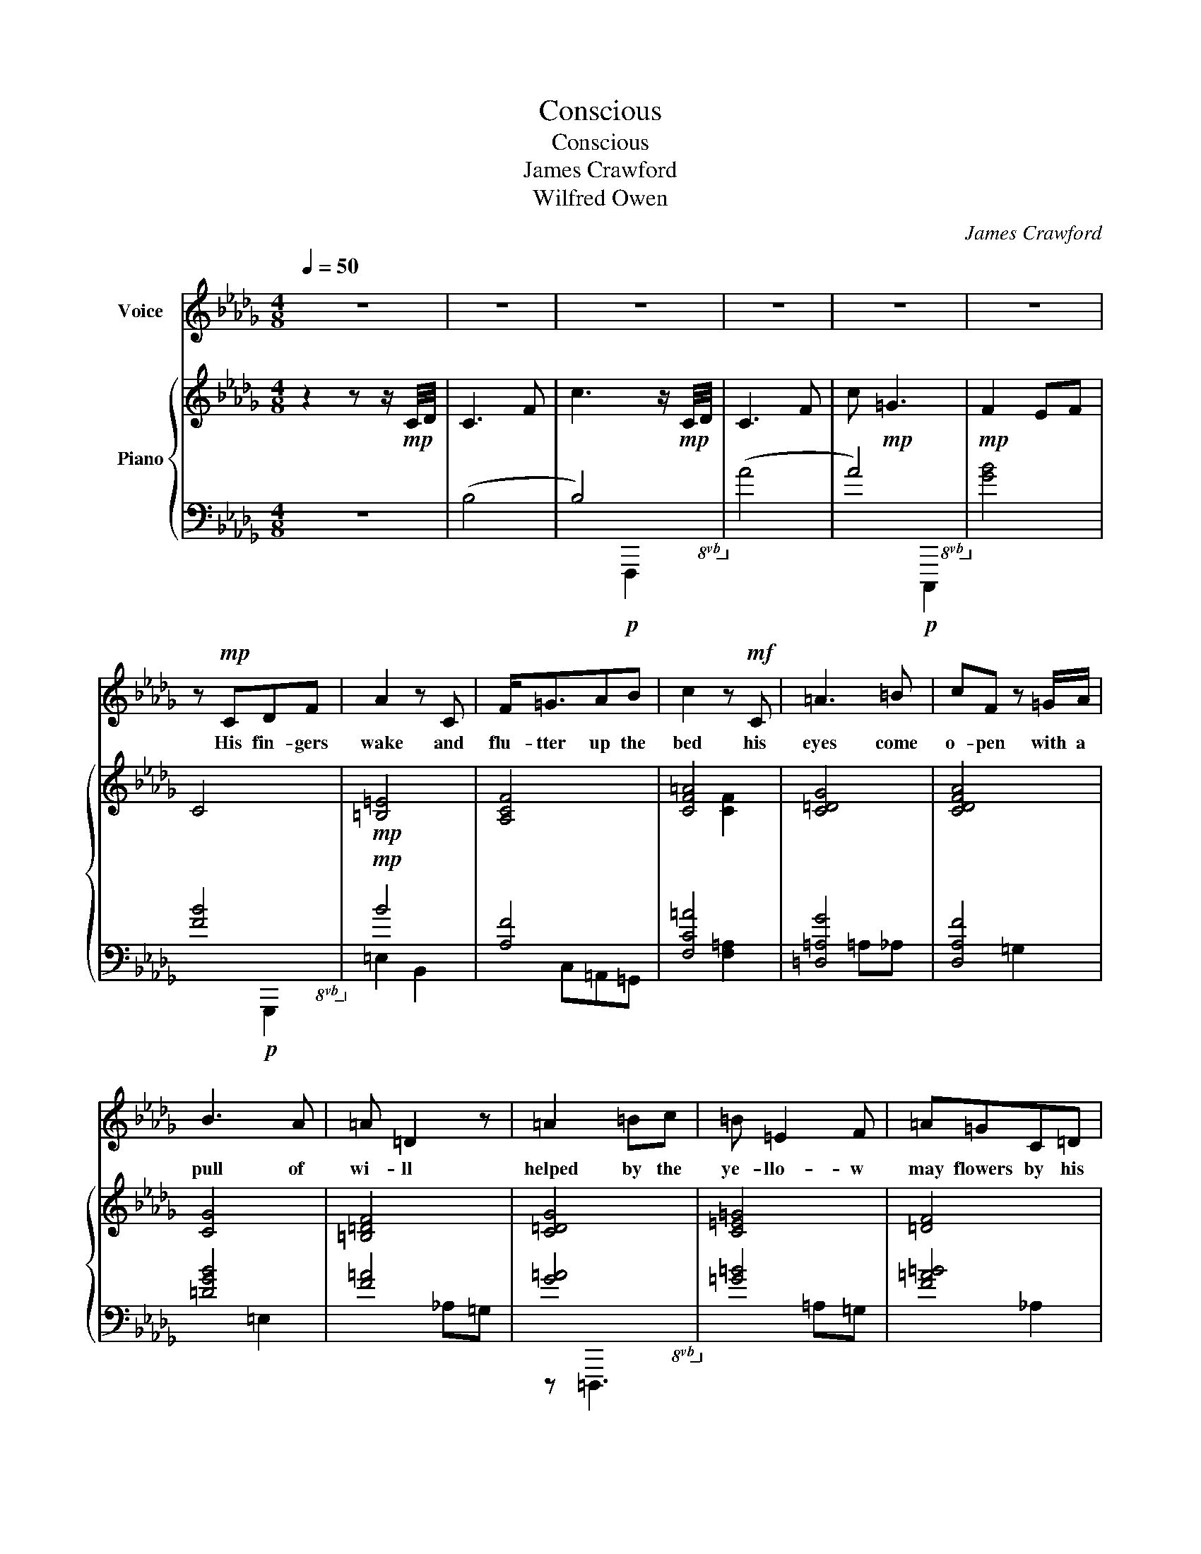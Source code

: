 X:1
T:Conscious
T:Conscious
T:James Crawford
T:Wilfred Owen
C:James Crawford
Z:Wilfred Owen
%%score 1 { ( 2 5 ) | ( 3 4 6 ) }
L:1/8
Q:1/4=50
M:4/8
K:Db
V:1 treble nm="Voice"
V:2 treble nm="Piano"
V:5 treble 
V:3 bass 
V:4 bass 
V:6 bass 
V:1
 z4 | z4 | z4 | z4 | z4 | z4 | z!mp! CDF | A2 z C | F<=GAB | c2 z!mf! C | =A3 =B | cF z =G/A/ | %12
w: ||||||His fin- gers|wake and|flu- tter up the|bed his|eyes come|o- pen with a|
 B3 A | =A =D2 z | =A2 =Bc | =B =E2 F | =A=GC=D | =E4 | z!p! =EF=A | c3 =d | c F3 | B3 A | =A2 z2 | %23
w: pull of|wi- ll|helped by the|ye- llo- w|may flowers by his|head|What a smooth|floor the|ward has,|what a|rug.|
 z [=A,D]=EF | =G =A3 | AE_CD | E3 z | z [B,D]EG | A B3 | _cBE>F | G3 z |!f! D2 d<B | %32
w: Who is that|tal- king|some- where out of|sight?|Three flies are|cree- ping|round the shi- ny|jug.|Nurse Doc- tor,|
 =B/=G/=E/C/=B, z/!p! B,/ |"_cresc." C=B,EG |"_cresc." c z/ =B/G z/ =d/ |!ff! e2 z =B | =e>ee>e | %37
w: Yes, al- right al- right! But|su- dden eve- ning|blurs and fogs the|air. There|seems no time to|
 =ec=B>_B | c/=B/ z z2 |!mf! =G2 GG | A>E=D z | z3 A |!f! c>c c2 | e2 d_c | B2 E2 | %45
w: want a drink of|wa- ter|Nurse looks so|far a- way.|And|here and there|mu- sic and|ro- ses|
"_cresc." =A>Ac_A |"_cresc." =ef z d |!ff! a g2 d | =e =d2 z |"_dim." c>c"_Rit"cc | c2 z2 | %51
w: burst through crim- son|slaugh- ter. He|Ca- n't re-|mem ber|where he saw blue|sky....|
 z3!p! =A | =B3 B | c/=A/ A2 z |!f! =e2 z!mp! =E | =GF z!f! _G | _g2 z!ff! =d | =g>g=dd | %58
w: The|trench is|na- rrow- er.|Cold he's|co- ld; yet|hot. and|there's no light to|
 (e/e/) e2 =d | =D z z!p! D | EC=DF | A=A z B | c3 z |"^rit" d2 ef | ^f4 | z4 |] %66
w: see the voi- ces|by... There|is no time to|a- sk he|knows|not * *|what||
V:2
 z2 z z/!mp! C/4D/4 | C3 F | c3 z/!mp! C/4D/4 | C3 F | c!mp! =G3 |!mp! F2 EF | C4 |!mp! [=B,=E]4 | %8
 [A,CF]4 | [CF=A]4 | [C=DG]4 | [CDFA]4 | [CG]4 | [=B,=DF]4 | [C=DG]4 | [C=E=G]4 | [=DF]4 | %17
 [C=E=G]4 |!p! z [C=E]3 | [=DA]4 | [DA]4 | [CG]2 z2 | [=DF]2 z2 | [=A,D=G]4 | [=A,=B,=E]2 [A,_E]2 | %25
 [A,E]4 | [G,E]4 | z2 G,B, | [A,__B,E]4 | [_CE_c]4 | [__B,DG]4 |!mf! [G,B,DG]4 | [=G,_C=E=G]4 | %33
[K:bass]!p!"_cresc." [E,G,C]2 [=A,C][CE] |[K:treble]"_cresc." [CE][EG][=DGA]=A | %35
!ff! [CEGc=d]2 [EG]2 |!f! [C=E=Gc]2 [CEGc]2 | [=EFAc]2 z2 | [=B,EG]2 [=DF=G]2 |!mp! [CE=G]2 [CE]2 | %40
 [A,CE]2 [=B,=D]2 |!<(! C=D[EG]A!<)! | [CFc]2 [CDF]F | [EG_c]4 | [EGB]4 | %45
"_cresc." [C=E=A]2 [EF_A]2 | [=EAc=e] z [FA_c]2 |!f! [DAd]2 [DG=A]2 | [Fc]2 [=DFA]2 | %49
"_dim." [E=G][=DA]"_Rit"[_DA][CB] |!pp! [=B,C=E=G=Bc]2 B,C | =E=DF=A |!p! [G=B]4 | [F=Ac]4 | %54
!f! [=EAc]4 |!mp! [=Adf]4 |!mf! [G=Ac=d]4 |!f! [=D=GB=d]4 | [CE=Gc]4 | =D2!p! _D2 | [CE]2 z2 | %61
 [=B,=DF]2 z2 | [C=Ec]2 z2 |"_rit" [=B,F=Ad]4 | [=D^F=A=d]4 | [=A,=D^F=A]4 |] %66
V:3
 z4 | (B,4 | B,4)!8vb(!!8vb)! | (A,4 | A,4)!8vb(!!8vb)! | [G,B,]4 | [F,B,]4!8vb(!!8vb)! |!mp! B,4 | %8
 [A,,F,]4 | [F,,C,=A,]4 | [=D,,=A,,G,]4 | [D,,A,,F,]4 | [=D,G,B,]4 | [F,=A,]4 | %14
 [G,=A,]4!8vb(!!8vb)! | [=G,=B,]4 | [F,=A,=B,]4 | [=E,=A,=B,]4 | =A,,,4 | [=D,F,C]4!8vb(!!8vb)! | %20
 [_D,F,C]4 | [E,G,B,]2 [=D,=B,]2 | [F,=A,=B,]2 F,,=D,, | [_D,,=E,]4 | %24
 [C,,=G,,=E,]2 [_G,,=B,,_E,]2 | [F,,=B,,E,F,]4 | [_C,,G,,_C,]4 | [B,,,B,,]4 | [=A,,,=E,,=A,,]4 | %29
 [E,,,E,,]4 | [=D,,=D,]2 [=E,G,]2 |!8vb(! [D,,,D,,]4!8vb)! |!8vb(! [C,,,C,,]4!8vb)! | %33
!8vb(! [_C,,,_C,,]2 z2!8vb)! | [=A,,G,]2 [=D,F,A,]2 | !arpeggio![=D,,=A,,G,]2 [E,=A,=B,]2 | %36
 [C,,=G,,=E,]2 [=E,,E,]2 | [F,,F,]2 [_G,,_G,]2 | [=G,,=A,]2 [=B,,=B,]2 | C,=D, E,2 | %40
 [F,,F,]2 =G,F, | [E,=G,]2 [=D,A,]2 | [D,,D,]2 [B,,,B,,]2 | _C,,G,,E,A, | B,E,,B,,A, | %45
 =A,G, [_A,C]2 | [=D,G,=A,C] z [_D,F,_A,_C]2 | [=A,,=D,F,=A,]2 [G,A,]2 | [=D,A,C]2 [F,=B,]2 | %49
 [B,,F,A,]2 [A,,F,A,]2 | [=G,,C,=E,=G,]2!8vb(! G,,=A,,!8vb)! | C=B,=DF | [=B,=E]4 | [=A,C=E]4 | %54
 [=E,B,=D]4 | [F,=A,D]4 | [=D,=A,C]4 | [=G,,,=G,,]2 [_B,,,_B,,]2 | [C,E,=G,A,]4 | %59
 [=D,G,=A,C]2 [=G,B,]2 | [F,A,]2 F,=D, | G,F,=F,,_E,,/D,,/ | z G,,,B,,C, | [_D,F,=A,]4 | %64
 [=A,,=D,^F,=A,]4!8vb(!!8vb)! | z4 |] %66
V:4
 x4 | x4 | x2!p!!8vb(! F,,,2!8vb)! | x4 | x2!p!!8vb(! C,,,2!8vb)! | x4 | x2!p!!8vb(! G,,,2!8vb)! | %7
 =E,2 B,,2 | x C,=A,,=G,, | x2 [F,=A,]2 | x2 =A,_A, | x2 =G,2 | x2 =E,2 | x2 _A,=G, | %14
 z!8vb(! =D,,,3!8vb)! | x2 =A,=G, | x2 _A,2 | x2 C,=B,, | x [=E,=A,]3 | x2!8vb(! =G,,,2!8vb)! | %20
 x2 =B,[=D,F,] | x4 | x4 | x2 =A,,,=D,, | x3 =E, | x2 =G,,2 | x3 E, | [E,G,B,]4 | x2 [=E,,,=E,,]2 | %29
 x2 B,,G, | x4 |!8vb(! x (D,, [D,,G,,B,,]2)!8vb)! |!8vb(! x3 G,,,!8vb)! |!8vb(! x4!8vb)! | x4 | %35
 x4 | x4 | x4 | x4 | x4 | x4 | x4 | x4 | x4 | x4 | x2 F,=E, | x4 | x4 | x2 F,=G, | x4 | %50
 x!8vb(! C,,, z2!8vb)! | x4 | x2 =E,2 | x2 =D,2 | x2 =B,,2 | x2 B,,2 | x2 [=A,,,=A,,]2 | x4 | %58
 x2 [C,,C,]2 | x4 | x4 | =B,,=G,, x2 | x4 | x F,,,C,E, | x!8vb(! =D,,,D,,,=A,,!8vb)! | x4 |] %66
V:5
 x4 | x4 | x4 | x4 | x4 | x4 | x4 | x4 | x4 | x2 [CF]2 | x4 | x4 | x4 | x4 | x4 | x4 | x4 | x4 | %18
 x4 | x4 | x4 | x4 | x4 | x4 | x4 | x4 | B,A,=A, z | x4 | x4 | x4 | x4 | x2 [DGB]2 | x4 | %33
[K:bass] x4 |[K:treble] x4 | x4 | x4 | x4 | x4 | x4 | x4 | x2 C2 | x4 | x4 | x4 | x4 | x4 | x4 | %48
 x4 | x4 | x4 | x4 | x4 | x4 | x4 | x4 | x4 | x4 | x4 | x4 | x4 | A=A x2 | x4 | x4 | x4 | %65
 [=a=d'^f'=a']4 |] %66
V:6
 x4 | x4 | x2!8vb(! x2!8vb)! | x4 | x2!8vb(! x2!8vb)! | x4 | x2!8vb(! x2!8vb)! | x4 | x4 | x4 | %10
 x4 | x4 | x4 | x4 | x!8vb(! x3!8vb)! | x4 | x4 | x4 | x3 _E, | x2!8vb(! x2!8vb)! | x4 | x4 | x4 | %23
 x4 | x4 | x4 | x4 | x4 | x4 | x4 | x4 |!8vb(! x4!8vb)! |!8vb(! x4!8vb)! |!8vb(! x4!8vb)! | x4 | %35
 x4 | x4 | x4 | x4 | x4 | x4 | x4 | x4 | x4 | x4 | x4 | x4 | x4 | x4 | x4 | x!8vb(! x3!8vb)! | x4 | %52
 x4 | x4 | x4 | x4 | x4 | x4 | x4 | x4 | x4 | x4 | [D,G,B,]2 x2 | x4 | x!8vb(! x3!8vb)! | x4 |] %66

